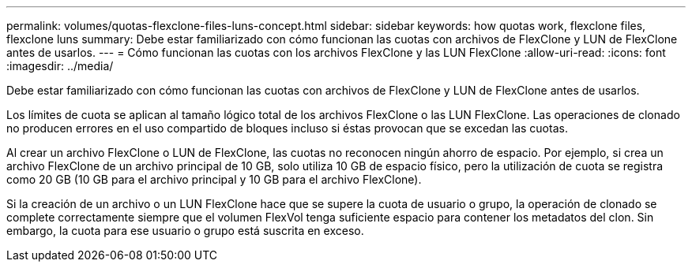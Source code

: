 ---
permalink: volumes/quotas-flexclone-files-luns-concept.html 
sidebar: sidebar 
keywords: how quotas work, flexclone files, flexclone luns 
summary: Debe estar familiarizado con cómo funcionan las cuotas con archivos de FlexClone y LUN de FlexClone antes de usarlos. 
---
= Cómo funcionan las cuotas con los archivos FlexClone y las LUN FlexClone
:allow-uri-read: 
:icons: font
:imagesdir: ../media/


[role="lead"]
Debe estar familiarizado con cómo funcionan las cuotas con archivos de FlexClone y LUN de FlexClone antes de usarlos.

Los límites de cuota se aplican al tamaño lógico total de los archivos FlexClone o las LUN FlexClone. Las operaciones de clonado no producen errores en el uso compartido de bloques incluso si éstas provocan que se excedan las cuotas.

Al crear un archivo FlexClone o LUN de FlexClone, las cuotas no reconocen ningún ahorro de espacio. Por ejemplo, si crea un archivo FlexClone de un archivo principal de 10 GB, solo utiliza 10 GB de espacio físico, pero la utilización de cuota se registra como 20 GB (10 GB para el archivo principal y 10 GB para el archivo FlexClone).

Si la creación de un archivo o un LUN FlexClone hace que se supere la cuota de usuario o grupo, la operación de clonado se complete correctamente siempre que el volumen FlexVol tenga suficiente espacio para contener los metadatos del clon. Sin embargo, la cuota para ese usuario o grupo está suscrita en exceso.
